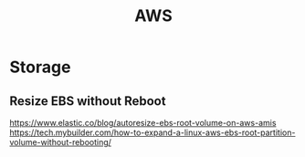 :PROPERTIES:
:ID:       ff1f279b-496a-49c5-991e-9c995dcf975b
:END:
#+title: AWS

* Storage
** Resize EBS without Reboot
https://www.elastic.co/blog/autoresize-ebs-root-volume-on-aws-amis
https://tech.mybuilder.com/how-to-expand-a-linux-aws-ebs-root-partition-volume-without-rebooting/
